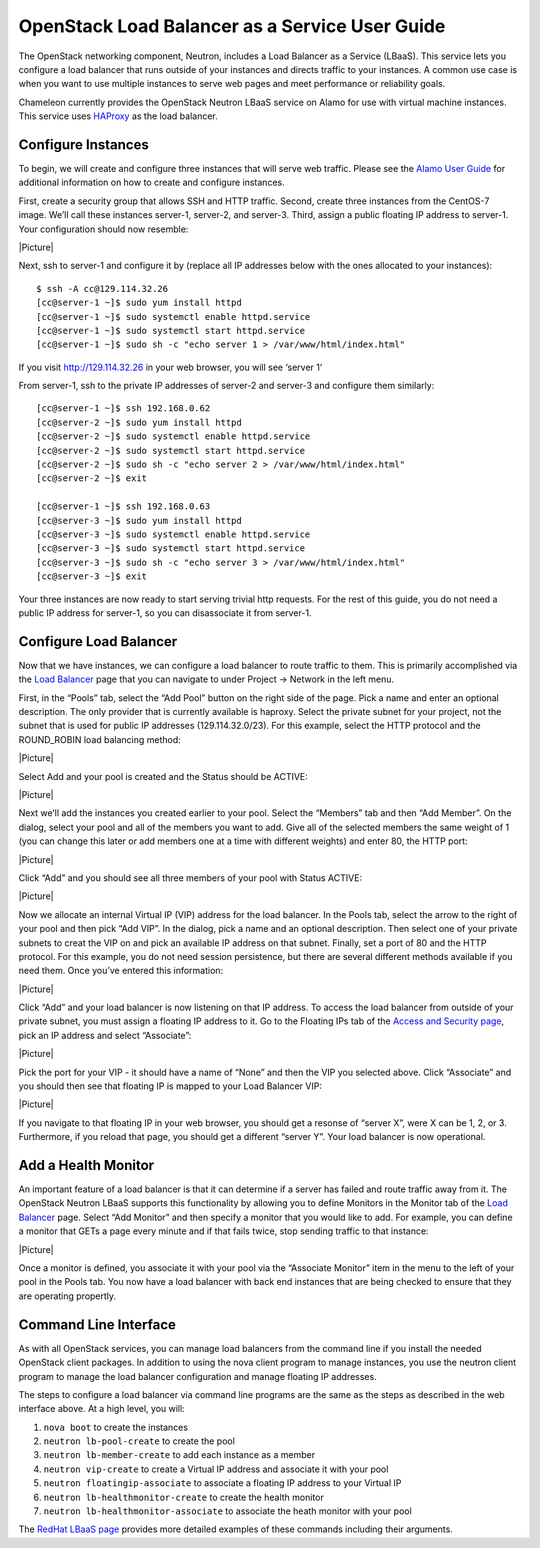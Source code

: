 OpenStack Load Balancer as a Service User Guide
===============================================

The OpenStack networking component, Neutron, includes a Load Balancer as
a Service (LBaaS). This service lets you configure a load balancer that
runs outside of your instances and directs traffic to your instances. A
common use case is when you want to use multiple instances to serve web
pages and meet performance or reliability goals.

Chameleon currently provides the OpenStack Neutron LBaaS service on
Alamo for use with virtual machine instances. This service uses
`HAProxy <http://www.haproxy.org/>`__ as the load balancer.

Configure Instances
-------------------

To begin, we will create and configure three instances that will serve
web traffic. Please see the `Alamo User Guide <../alamo-user-guide>`__
for additional information on how to create and configure instances.

First, create a security group that allows SSH and HTTP traffic. Second,
create three instances from the CentOS-7 image. We’ll call these
instances server-1, server-2, and server-3. Third, assign a public
floating IP address to server-1. Your configuration should now resemble:

|Picture|

Next, ssh to server-1 and configure it by (replace all IP addresses
below with the ones allocated to your instances):

::

    $ ssh -A cc@129.114.32.26
    [cc@server-1 ~]$ sudo yum install httpd
    [cc@server-1 ~]$ sudo systemctl enable httpd.service
    [cc@server-1 ~]$ sudo systemctl start httpd.service
    [cc@server-1 ~]$ sudo sh -c "echo server 1 > /var/www/html/index.html"

If you visit http://129.114.32.26 in your web browser, you will see
‘server 1’

From server-1, ssh to the private IP addresses of server-2 and server-3
and configure them similarly:

::

    [cc@server-1 ~]$ ssh 192.168.0.62
    [cc@server-2 ~]$ sudo yum install httpd
    [cc@server-2 ~]$ sudo systemctl enable httpd.service
    [cc@server-2 ~]$ sudo systemctl start httpd.service
    [cc@server-2 ~]$ sudo sh -c "echo server 2 > /var/www/html/index.html"
    [cc@server-2 ~]$ exit

    [cc@server-1 ~]$ ssh 192.168.0.63
    [cc@server-3 ~]$ sudo yum install httpd
    [cc@server-3 ~]$ sudo systemctl enable httpd.service
    [cc@server-3 ~]$ sudo systemctl start httpd.service
    [cc@server-3 ~]$ sudo sh -c "echo server 3 > /var/www/html/index.html"
    [cc@server-3 ~]$ exit

Your three instances are now ready to start serving trivial http
requests. For the rest of this guide, you do not need a public IP
address for server-1, so you can disassociate it from server-1.

Configure Load Balancer
-----------------------

Now that we have instances, we can configure a load balancer to route
traffic to them. This is primarily accomplished via the `Load
Balancer <https://horizon.chameleon.tacc.utexas.edu/dashboard/project/loadbalancers/>`__
page that you can navigate to under Project -> Network in the left menu.

First, in the “Pools” tab, select the “Add Pool” button on the right
side of the page. Pick a name and enter an optional description. The
only provider that is currently available is haproxy. Select the private
subnet for your project, not the subnet that is used for public IP
addresses (129.114.32.0/23). For this example, select the HTTP protocol
and the ROUND\_ROBIN load balancing method:

|Picture|

Select Add and your pool is created and the Status should be ACTIVE:

|Picture|

Next we’ll add the instances you created earlier to your pool. Select
the “Members” tab and then “Add Member”. On the dialog, select your pool
and all of the members you want to add. Give all of the selected members
the same weight of 1 (you can change this later or add members one at a
time with different weights) and enter 80, the HTTP port:

|Picture|

Click “Add” and you should see all three members of your pool with
Status ACTIVE:

|Picture|

Now we allocate an internal Virtual IP (VIP) address for the load
balancer. In the Pools tab, select the arrow to the right of your pool
and then pick “Add VIP”. In the dialog, pick a name and an optional
description. Then select one of your private subnets to creat the VIP on
and pick an available IP address on that subnet. Finally, set a port of
80 and the HTTP protocol. For this example, you do not need session
persistence, but there are several different methods available if you
need them. Once you’ve entered this information:

|Picture|

Click “Add” and your load balancer is now listening on that IP address.
To access the load balancer from outside of your private subnet, you
must assign a floating IP address to it. Go to the Floating IPs tab of
the `Access and Security
page <https://horizon.chameleon.tacc.utexas.edu/dashboard/project/access_and_security/>`__,
pick an IP address and select “Associate”:

|Picture|

Pick the port for your VIP - it should have a name of “None” and then
the VIP you selected above. Click “Associate” and you should then see
that floating IP is mapped to your Load Balancer VIP:

|Picture|

If you navigate to that floating IP in your web browser, you should get
a resonse of “server X”, were X can be 1, 2, or 3. Furthermore, if you
reload that page, you should get a different “server Y”. Your load
balancer is now operational.

Add a Health Monitor
--------------------

An important feature of a load balancer is that it can determine if a
server has failed and route traffic away from it. The OpenStack Neutron
LBaaS supports this functionality by allowing you to define Monitors in
the Monitor tab of the `Load
Balancer <https://horizon.chameleon.tacc.utexas.edu/dashboard/project/loadbalancers/>`__
page. Select “Add Monitor” and then specify a monitor that you would
like to add. For example, you can define a monitor that GETs a page
every minute and if that fails twice, stop sending traffic to that
instance:

|Picture|

Once a monitor is defined, you associate it with your pool via the
“Associate Monitor” item in the menu to the left of your pool in the
Pools tab. You now have a load balancer with back end instances that are
being checked to ensure that they are operating propertly.

Command Line Interface
----------------------

As with all OpenStack services, you can manage load balancers from the
command line if you install the needed OpenStack client packages. In
addition to using the nova client program to manage instances, you use
the neutron client program to manage the load balancer configuration and
manage floating IP addresses.

The steps to configure a load balancer via command line programs are the
same as the steps as described in the web interface above. At a high
level, you will:

#. ``nova boot`` to create the instances
#. ``neutron lb-pool-create`` to create the pool
#. ``neutron lb-member-create`` to add each instance as a member
#. ``neutron vip-create`` to create a Virtual IP address and associate
   it with your pool
#. ``neutron floatingip-associate`` to associate a floating IP address
   to your Virtual IP
#. ``neutron lb-healthmonitor-create`` to create the health monitor
#. ``neutron lb-healthmonitor-associate`` to associate the heath monitor
   with your pool

The `RedHat LBaaS
page <https://openstack.redhat.com/LBaaS#Create_the_load_balancer>`__
provides more detailed examples of these commands including their
arguments.

.. |Picture| image:: /static/cms/img/icons/plugins/image.png
   :name: plugin_obj_653
.. |Picture| image:: /static/cms/img/icons/plugins/image.png
   :name: plugin_obj_657
.. |Picture| image:: /static/cms/img/icons/plugins/image.png
   :name: plugin_obj_661
.. |Picture| image:: /static/cms/img/icons/plugins/image.png
   :name: plugin_obj_665
.. |Picture| image:: /static/cms/img/icons/plugins/image.png
   :name: plugin_obj_669
.. |Picture| image:: /static/cms/img/icons/plugins/image.png
   :name: plugin_obj_673
.. |Picture| image:: /static/cms/img/icons/plugins/image.png
   :name: plugin_obj_677
.. |Picture| image:: /static/cms/img/icons/plugins/image.png
   :name: plugin_obj_681
.. |Picture| image:: /static/cms/img/icons/plugins/image.png
   :name: plugin_obj_685
